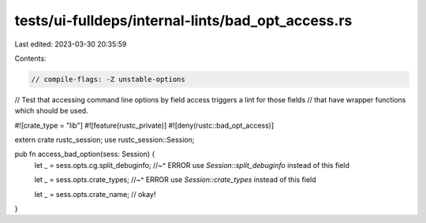 tests/ui-fulldeps/internal-lints/bad_opt_access.rs
==================================================

Last edited: 2023-03-30 20:35:59

Contents:

.. code-block:: rs

    // compile-flags: -Z unstable-options

// Test that accessing command line options by field access triggers a lint for those fields
// that have wrapper functions which should be used.

#![crate_type = "lib"]
#![feature(rustc_private)]
#![deny(rustc::bad_opt_access)]

extern crate rustc_session;
use rustc_session::Session;

pub fn access_bad_option(sess: Session) {
    let _ = sess.opts.cg.split_debuginfo;
    //~^ ERROR use `Session::split_debuginfo` instead of this field

    let _ = sess.opts.crate_types;
    //~^ ERROR use `Session::crate_types` instead of this field

    let _ = sess.opts.crate_name;
    // okay!
}



